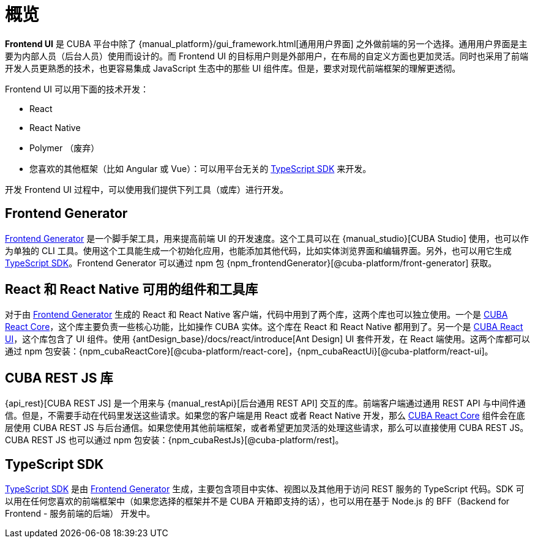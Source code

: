 = 概览
:page-aliases: ROOT:index.adoc

*Frontend UI* 是 CUBA 平台中除了 {manual_platform}/gui_framework.html[通用用户界面] 之外做前端的另一个选择。通用用户界面是主要为内部人员（后台人员）使用而设计的。而 Frontend UI 的目标用户则是外部用户，在布局的自定义方面也更加灵活。同时也采用了前端开发人员更熟悉的技术，也更容易集成 JavaScript 生态中的那些 UI 组件库。但是，要求对现代前端框架的理解更透彻。

Frontend UI 可以用下面的技术开发：

- React
- React Native
- Polymer （废弃）
- 您喜欢的其他框架（比如 Angular 或 Vue）：可以用平台无关的 xref:typescript-sdk:index.adoc[TypeScript SDK] 来开发。

开发 Frontend UI 过程中，可以使用我们提供下列工具（或库）进行开发。

== Frontend Generator

xref:generator:index.adoc[Frontend Generator] 是一个脚手架工具，用来提高前端 UI 的开发速度。这个工具可以在 {manual_studio}[CUBA Studio] 使用，也可以作为单独的 CLI 工具。使用这个工具能生成一个初始化应用，也能添加其他代码，比如实体浏览界面和编辑界面。另外，也可以用它生成 xref:typescript-sdk:index.adoc[TypeScript SDK]。Frontend Generator 可以通过 npm 包 {npm_frontendGenerator}[@cuba-platform/front-generator] 获取。

== React 和 React Native 可用的组件和工具库

对于由 xref:generator:index.adoc[Frontend Generator] 生成的 React 和 React Native 客户端，代码中用到了两个库，这两个库也可以独立使用。一个是 xref:cuba-react-core:index.adoc[CUBA React Core]，这个库主要负责一些核心功能，比如操作 CUBA 实体。这个库在 React 和 React Native 都用到了。另一个是 xref:cuba-react-ui:index.adoc[CUBA React UI]，这个库包含了 UI 组件。使用 {antDesign_base}/docs/react/introduce[Ant Design] UI 套件开发，在 React 端使用。这两个库都可以通过 npm 包安装：{npm_cubaReactCore}[@cuba-platform/react-core]，{npm_cubaReactUi}[@cuba-platform/react-ui]。

== CUBA REST JS 库

{api_rest}[CUBA REST JS] 是一个用来与 {manual_restApi}[后台通用 REST API] 交互的库。前端客户端通过通用 REST API 与中间件通信。但是，不需要手动在代码里发送这些请求。如果您的客户端是用 React 或者 React Native 开发，那么 xref:cuba-react-core:index.adoc[CUBA React Core] 组件会在底层使用 CUBA REST JS 与后台通信。如果您使用其他前端框架，或者希望更加灵活的处理这些请求，那么可以直接使用 CUBA REST JS。CUBA REST JS 也可以通过 npm 包安装：{npm_cubaRestJs}[@cuba-platform/rest]。

== TypeScript SDK

xref:typescript-sdk:index.adoc[TypeScript SDK] 是由 xref:generator:index.adoc[Frontend Generator] 生成，主要包含项目中实体、视图以及其他用于访问 REST 服务的 TypeScript 代码。SDK 可以用在任何您喜欢的前端框架中（如果您选择的框架并不是 CUBA 开箱即支持的话），也可以用在基于 Node.js 的 BFF（Backend for Frontend - 服务前端的后端） 开发中。
